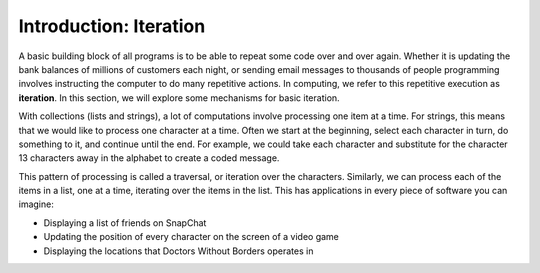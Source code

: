 ..  Copyright (C)  Brad Miller, David Ranum, Jeffrey Elkner, Peter Wentworth, Allen B. Downey, Chris
    Meyers, and Dario Mitchell.  Permission is granted to copy, distribute
    and/or modify this document under the terms of the GNU Free Documentation
    License, Version 1.3 or any later version published by the Free Software
    Foundation; with Invariant Sections being Forward, Prefaces, and
    Contributor List, no Front-Cover Texts, and no Back-Cover Texts.  A copy of
    the license is included in the section entitled "GNU Free Documentation
    License".

.. qnum::
   :prefix: iter-1-
   :start: 1

Introduction: Iteration
=======================

A basic building block of all programs is to be able to repeat some code
over and over again.  Whether it is updating the bank balances of millions of customers each night, or sending email messages to thousands of people programming involves instructing the computer to do many repetitive actions. In computing, we refer to this repetitive execution as **iteration**.  In this section, we will explore some mechanisms for basic iteration.

With collections (lists and strings), a lot of computations involve processing one item at a time. For strings, this means that we would like to process one character at a time. Often we start at the beginning, select each character in turn, do something to it, and continue until the end. For example, we could take each character and substitute for the character 13 characters away in the alphabet to create a coded message. 

This pattern of processing is called a traversal, or iteration over the characters. Similarly, we can process each of the items in a list, one at a time, iterating over the items in the list. This has applications in every piece of software you can imagine:

* Displaying a list of friends on SnapChat
* Updating the position of every character on the screen of a video game
* Displaying the locations that Doctors Without Borders operates in 


.. Iteration Simplifies our Turtle Program
.. Add “here’s what we can do with turtle now, if we use iteration”; borrow from thinkcspy


.. To draw a square we’d like to do the same thing four times — move the turtle forward some distance and turn 90 degrees. We previously used 8 lines of Python code to have alex draw the four sides of a square. This next program does exactly the same thing but, with the help of the for statement, uses just three lines (not including the setup code). Remember that the for statement will repeat the forward and left four times, one time for each value in the list.

